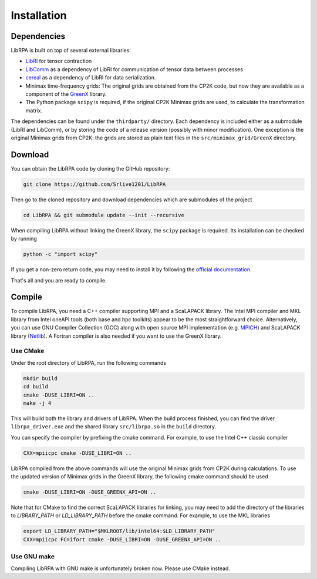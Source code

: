 Installation
============

Dependencies
------------

LibRPA is built on top of several external libraries:

* `LibRI <https://github.com/abacusmodeling/LibRI>`_ for tensor contraction
* `LibComm <https://github.com/abacusmodeling/LibComm>`_
  as a dependency of LibRI for communication of tensor data between processes
* `cereal <https://uscilab.github.io/cereal>`_
  as a dependency of LibRI for data serialization.
* Minimax time-frequency grids: The original grids are obtained from the CP2K
  code, but now they are available as a component of the `GreenX
  <https://github.com/nomad-coe/greenX>`_ library.
* The Python package ``scipy`` is required, if the original CP2K Minimax grids are
  used, to calculate the transformation matrix.

The dependencies can be found under the ``thirdparty/`` directory. Each
dependency is included either as a submodule (LibRI and LibComm), or by storing
the code of a release version (possibly with minor modification). One exception
is the original Minimax grids from CP2K: the grids are stored as plain text
files in the ``src/minimax_grid/GreenX`` directory.

Download
--------

You can obtain the LibRPA code by cloning the GitHub repository:

.. code-block:: shell

   git clone https://github.com/Srlive1201/LibRPA

Then go to the cloned repository and download dependencies which are submodules
of the project

.. code-block:: shell

   cd LibRPA && git submodule update --init --recursive

When compiling LibRPA without linking the GreenX library, the ``scipy`` package
is required. Its installation can be checked by running

.. code-block:: shell

   python -c "import scipy"

If you get a non-zero return code, you may need to install it by following the
`official documentation <https://scipy.org/install>`_.

That's all and you are ready to compile.

Compile
-------

To compile LibRPA, you need a C++ compiler supporting MPI and a ScaLAPACK library.
The Intel MPI compiler and MKL library from Intel oneAPI tools (both base and
hpc toolkits) appear to be the most straightforward choice. Alternatively, you
can use GNU Compiler Collection (GCC) along with open source MPI
implementation (e.g. `MPICH <https://www.mpich.org>`_) and ScaLAPACK library (`Netlib <https://www.netlib.org/scalapack>`_).
A Fortran compiler is also needed if you want to use the GreenX library.

Use CMake
~~~~~~~~~

Under the root directory of LibRPA, run the following commands

.. code-block:: bash

   mkdir build
   cd build
   cmake -DUSE_LIBRI=ON ..
   make -j 4

This will build both the library and drivers of LibRPA.
When the build process finished, you can find the driver ``librpa_driver.exe``
and the shared library ``src/librpa.so`` in the ``build`` directory.

You can specify the compiler by prefixing the cmake command.
For example, to use the Intel C++ classic compiler

.. code-block:: bash

   CXX=mpiicpc cmake -DUSE_LIBRI=ON ..

LibRPA compiled from the above commands will use the original Minimax grids
from CP2K during calculations. To use the updated version of Minimax grids in
the GreenX library, the following cmake command should be used

.. code-block:: bash

   cmake -DUSE_LIBRI=ON -DUSE_GREENX_API=ON ..

Note that for CMake to find the correct ScaLAPACK libraries for linking, you
may need to add the directory of the libraries to `LIBRARY_PATH` or
`LD_LIBRARY_PATH` before the cmake command.
For example, to use the MKL libraries

.. code-block:: bash

   export LD_LIBRARY_PATH="$MKLROOT/lib/intel64:$LD_LIBRARY_PATH"
   CXX=mpiicpc FC=ifort cmake -DUSE_LIBRI=ON -DUSE_GREENX_API=ON ..

Use GNU make
~~~~~~~~~~~~

Compiling LibRPA with GNU make is unfortunately broken now.
Please use CMake instead.
